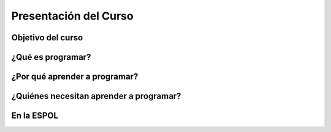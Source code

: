 Presentación del Curso
=====

.. _installation:

Objetivo del curso
------------


¿Qué es programar? 
----------------


¿Por qué aprender a programar? 
----------------


¿Quiénes necesitan aprender a programar?
----------------


En la ESPOL
----------------
